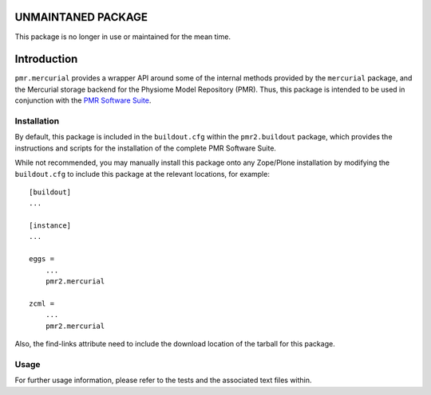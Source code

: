 UNMAINTANED PACKAGE
===================

This package is no longer in use or maintained for the mean time.

Introduction
============

``pmr.mercurial`` provides a wrapper API around some of the internal
methods provided by the ``mercurial`` package, and the Mercurial storage
backend for the Physiome Model Repository (PMR).  Thus, this package is
intended to be used in conjunction with the `PMR Software Suite`_.

.. _PMR software suite: https://github.com/PMR/pmr2.buildout/

Installation
------------

By default, this package is included in the ``buildout.cfg`` within the
``pmr2.buildout`` package, which provides the instructions and scripts
for the installation of the complete PMR Software Suite.

While not recommended, you may manually install this package onto any
Zope/Plone installation by modifying the ``buildout.cfg`` to include
this package at the relevant locations, for example::

    [buildout]
    ...

    [instance]
    ...

    eggs =
        ...
        pmr2.mercurial

    zcml =
        ...
        pmr2.mercurial

Also, the find-links attribute need to include the download location
of the tarball for this package.

Usage
-----

For further usage information, please refer to the tests and the
associated text files within.
